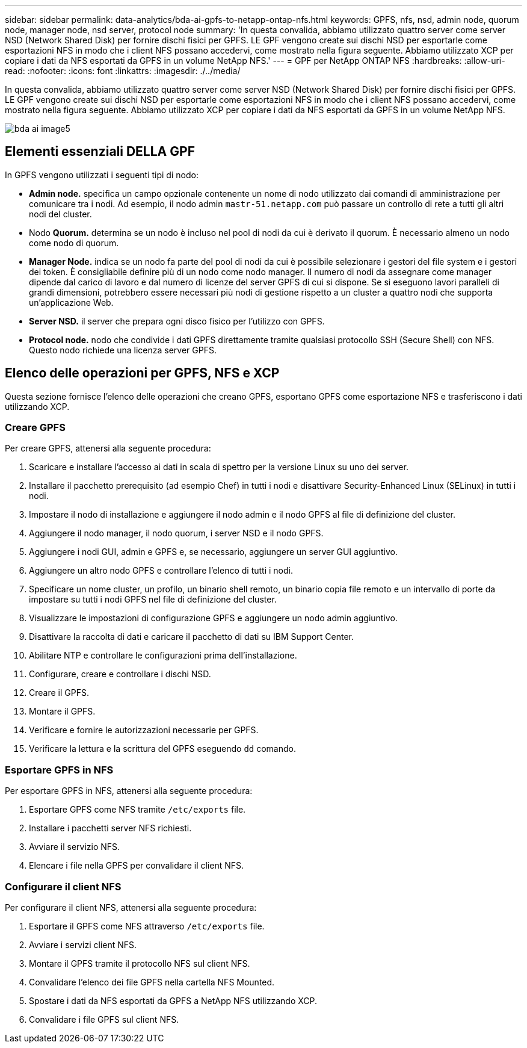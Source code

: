 ---
sidebar: sidebar 
permalink: data-analytics/bda-ai-gpfs-to-netapp-ontap-nfs.html 
keywords: GPFS, nfs, nsd, admin node, quorum node, manager node, nsd server, protocol node 
summary: 'In questa convalida, abbiamo utilizzato quattro server come server NSD (Network Shared Disk) per fornire dischi fisici per GPFS. LE GPF vengono create sui dischi NSD per esportarle come esportazioni NFS in modo che i client NFS possano accedervi, come mostrato nella figura seguente. Abbiamo utilizzato XCP per copiare i dati da NFS esportati da GPFS in un volume NetApp NFS.' 
---
= GPF per NetApp ONTAP NFS
:hardbreaks:
:allow-uri-read: 
:nofooter: 
:icons: font
:linkattrs: 
:imagesdir: ./../media/


[role="lead"]
In questa convalida, abbiamo utilizzato quattro server come server NSD (Network Shared Disk) per fornire dischi fisici per GPFS. LE GPF vengono create sui dischi NSD per esportarle come esportazioni NFS in modo che i client NFS possano accedervi, come mostrato nella figura seguente. Abbiamo utilizzato XCP per copiare i dati da NFS esportati da GPFS in un volume NetApp NFS.

image::bda-ai-image5.png[bda ai image5]



== Elementi essenziali DELLA GPF

In GPFS vengono utilizzati i seguenti tipi di nodo:

* *Admin node.* specifica un campo opzionale contenente un nome di nodo utilizzato dai comandi di amministrazione per comunicare tra i nodi. Ad esempio, il nodo admin `mastr-51.netapp.com` può passare un controllo di rete a tutti gli altri nodi del cluster.
* Nodo *Quorum.* determina se un nodo è incluso nel pool di nodi da cui è derivato il quorum. È necessario almeno un nodo come nodo di quorum.
* *Manager Node.* indica se un nodo fa parte del pool di nodi da cui è possibile selezionare i gestori del file system e i gestori dei token. È consigliabile definire più di un nodo come nodo manager. Il numero di nodi da assegnare come manager dipende dal carico di lavoro e dal numero di licenze del server GPFS di cui si dispone. Se si eseguono lavori paralleli di grandi dimensioni, potrebbero essere necessari più nodi di gestione rispetto a un cluster a quattro nodi che supporta un'applicazione Web.
* *Server NSD.* il server che prepara ogni disco fisico per l'utilizzo con GPFS.
* *Protocol node.* nodo che condivide i dati GPFS direttamente tramite qualsiasi protocollo SSH (Secure Shell) con NFS. Questo nodo richiede una licenza server GPFS.




== Elenco delle operazioni per GPFS, NFS e XCP

Questa sezione fornisce l'elenco delle operazioni che creano GPFS, esportano GPFS come esportazione NFS e trasferiscono i dati utilizzando XCP.



=== Creare GPFS

Per creare GPFS, attenersi alla seguente procedura:

. Scaricare e installare l'accesso ai dati in scala di spettro per la versione Linux su uno dei server.
. Installare il pacchetto prerequisito (ad esempio Chef) in tutti i nodi e disattivare Security-Enhanced Linux (SELinux) in tutti i nodi.
. Impostare il nodo di installazione e aggiungere il nodo admin e il nodo GPFS al file di definizione del cluster.
. Aggiungere il nodo manager, il nodo quorum, i server NSD e il nodo GPFS.
. Aggiungere i nodi GUI, admin e GPFS e, se necessario, aggiungere un server GUI aggiuntivo.
. Aggiungere un altro nodo GPFS e controllare l'elenco di tutti i nodi.
. Specificare un nome cluster, un profilo, un binario shell remoto, un binario copia file remoto e un intervallo di porte da impostare su tutti i nodi GPFS nel file di definizione del cluster.
. Visualizzare le impostazioni di configurazione GPFS e aggiungere un nodo admin aggiuntivo.
. Disattivare la raccolta di dati e caricare il pacchetto di dati su IBM Support Center.
. Abilitare NTP e controllare le configurazioni prima dell'installazione.
. Configurare, creare e controllare i dischi NSD.
. Creare il GPFS.
. Montare il GPFS.
. Verificare e fornire le autorizzazioni necessarie per GPFS.
. Verificare la lettura e la scrittura del GPFS eseguendo `dd` comando.




=== Esportare GPFS in NFS

Per esportare GPFS in NFS, attenersi alla seguente procedura:

. Esportare GPFS come NFS tramite `/etc/exports` file.
. Installare i pacchetti server NFS richiesti.
. Avviare il servizio NFS.
. Elencare i file nella GPFS per convalidare il client NFS.




=== Configurare il client NFS

Per configurare il client NFS, attenersi alla seguente procedura:

. Esportare il GPFS come NFS attraverso `/etc/exports` file.
. Avviare i servizi client NFS.
. Montare il GPFS tramite il protocollo NFS sul client NFS.
. Convalidare l'elenco dei file GPFS nella cartella NFS Mounted.
. Spostare i dati da NFS esportati da GPFS a NetApp NFS utilizzando XCP.
. Convalidare i file GPFS sul client NFS.

